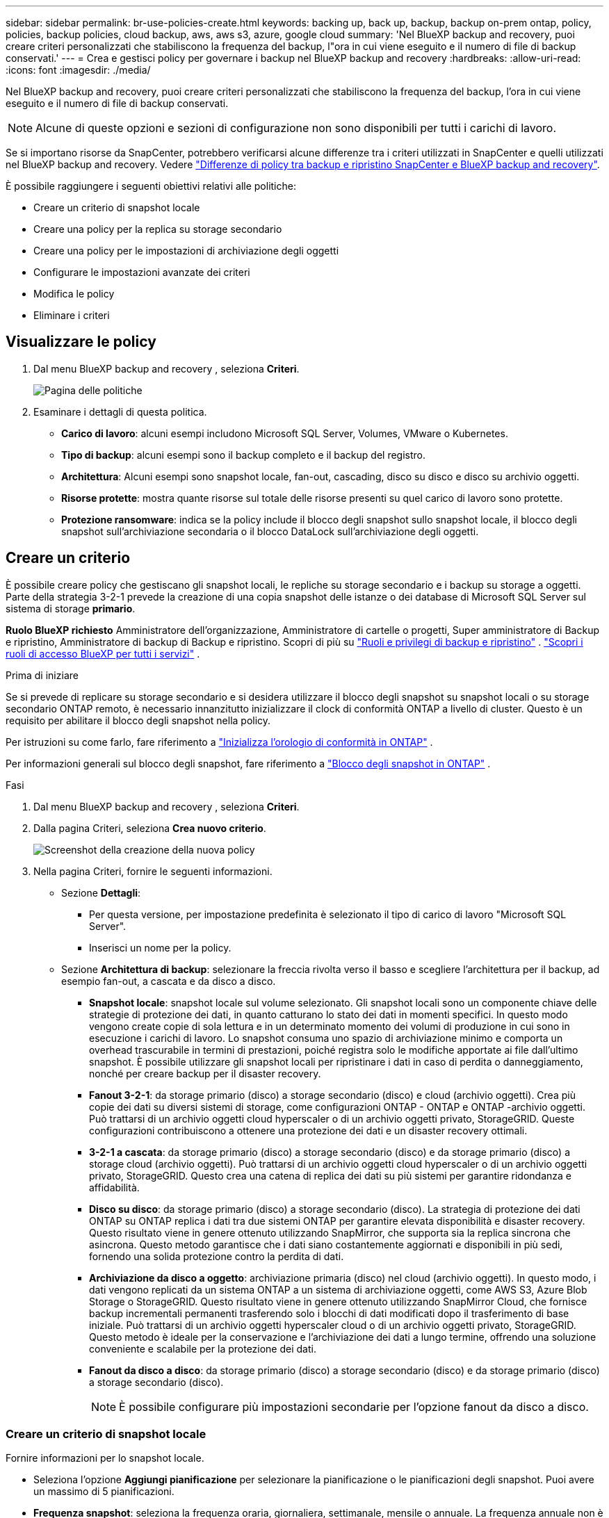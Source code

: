 ---
sidebar: sidebar 
permalink: br-use-policies-create.html 
keywords: backing up, back up, backup, backup on-prem ontap, policy, policies, backup policies, cloud backup, aws, aws s3, azure, google cloud 
summary: 'Nel BlueXP backup and recovery, puoi creare criteri personalizzati che stabiliscono la frequenza del backup, l"ora in cui viene eseguito e il numero di file di backup conservati.' 
---
= Crea e gestisci policy per governare i backup nel BlueXP backup and recovery
:hardbreaks:
:allow-uri-read: 
:icons: font
:imagesdir: ./media/


[role="lead"]
Nel BlueXP backup and recovery, puoi creare criteri personalizzati che stabiliscono la frequenza del backup, l'ora in cui viene eseguito e il numero di file di backup conservati.


NOTE: Alcune di queste opzioni e sezioni di configurazione non sono disponibili per tutti i carichi di lavoro.

Se si importano risorse da SnapCenter, potrebbero verificarsi alcune differenze tra i criteri utilizzati in SnapCenter e quelli utilizzati nel BlueXP backup and recovery. Vedere link:reference-policy-differences-snapcenter.html["Differenze di policy tra backup e ripristino SnapCenter e BlueXP backup and recovery"].

È possibile raggiungere i seguenti obiettivi relativi alle politiche:

* Creare un criterio di snapshot locale
* Creare una policy per la replica su storage secondario
* Creare una policy per le impostazioni di archiviazione degli oggetti
* Configurare le impostazioni avanzate dei criteri
* Modifica le policy
* Eliminare i criteri




== Visualizzare le policy

. Dal menu BlueXP backup and recovery , seleziona *Criteri*.
+
image:screen-br-policies.png["Pagina delle politiche"]

. Esaminare i dettagli di questa politica.
+
** *Carico di lavoro*: alcuni esempi includono Microsoft SQL Server, Volumes, VMware o Kubernetes.
** *Tipo di backup*: alcuni esempi sono il backup completo e il backup del registro.
** *Architettura*: Alcuni esempi sono snapshot locale, fan-out, cascading, disco su disco e disco su archivio oggetti.
** *Risorse protette*: mostra quante risorse sul totale delle risorse presenti su quel carico di lavoro sono protette.
** *Protezione ransomware*: indica se la policy include il blocco degli snapshot sullo snapshot locale, il blocco degli snapshot sull'archiviazione secondaria o il blocco DataLock sull'archiviazione degli oggetti.






== Creare un criterio

È possibile creare policy che gestiscano gli snapshot locali, le repliche su storage secondario e i backup su storage a oggetti. Parte della strategia 3-2-1 prevede la creazione di una copia snapshot delle istanze o dei database di Microsoft SQL Server sul sistema di storage *primario*.

*Ruolo BlueXP richiesto* Amministratore dell'organizzazione, Amministratore di cartelle o progetti, Super amministratore di Backup e ripristino, Amministratore di backup di Backup e ripristino. Scopri di più su link:reference-roles.html["Ruoli e privilegi di backup e ripristino"] .  https://docs.netapp.com/us-en/bluexp-setup-admin/reference-iam-predefined-roles.html["Scopri i ruoli di accesso BlueXP per tutti i servizi"^] .

.Prima di iniziare
Se si prevede di replicare su storage secondario e si desidera utilizzare il blocco degli snapshot su snapshot locali o su storage secondario ONTAP remoto, è necessario innanzitutto inizializzare il clock di conformità ONTAP a livello di cluster. Questo è un requisito per abilitare il blocco degli snapshot nella policy.

Per istruzioni su come farlo, fare riferimento a  https://docs.netapp.com/us-en/ontap/snaplock/initialize-complianceclock-task.html["Inizializza l'orologio di conformità in ONTAP"^] .

Per informazioni generali sul blocco degli snapshot, fare riferimento a  https://docs.netapp.com/us-en/ontap/snaplock/snapshot-lock-concept.html["Blocco degli snapshot in ONTAP"^] .

.Fasi
. Dal menu BlueXP backup and recovery , seleziona *Criteri*.
. Dalla pagina Criteri, seleziona *Crea nuovo criterio*.
+
image:screen-br-policies-new-nodata.png["Screenshot della creazione della nuova policy"]

. Nella pagina Criteri, fornire le seguenti informazioni.
+
** Sezione *Dettagli*:
+
*** Per questa versione, per impostazione predefinita è selezionato il tipo di carico di lavoro "Microsoft SQL Server".
*** Inserisci un nome per la policy.


** Sezione *Architettura di backup*: selezionare la freccia rivolta verso il basso e scegliere l'architettura per il backup, ad esempio fan-out, a cascata e da disco a disco.
+
*** *Snapshot locale*: snapshot locale sul volume selezionato. Gli snapshot locali sono un componente chiave delle strategie di protezione dei dati, in quanto catturano lo stato dei dati in momenti specifici. In questo modo vengono create copie di sola lettura e in un determinato momento dei volumi di produzione in cui sono in esecuzione i carichi di lavoro. Lo snapshot consuma uno spazio di archiviazione minimo e comporta un overhead trascurabile in termini di prestazioni, poiché registra solo le modifiche apportate ai file dall'ultimo snapshot. È possibile utilizzare gli snapshot locali per ripristinare i dati in caso di perdita o danneggiamento, nonché per creare backup per il disaster recovery.
*** *Fanout 3-2-1*: da storage primario (disco) a storage secondario (disco) e cloud (archivio oggetti). Crea più copie dei dati su diversi sistemi di storage, come configurazioni ONTAP - ONTAP e ONTAP -archivio oggetti. Può trattarsi di un archivio oggetti cloud hyperscaler o di un archivio oggetti privato, StorageGRID. Queste configurazioni contribuiscono a ottenere una protezione dei dati e un disaster recovery ottimali.
*** *3-2-1 a cascata*: da storage primario (disco) a storage secondario (disco) e da storage primario (disco) a storage cloud (archivio oggetti). Può trattarsi di un archivio oggetti cloud hyperscaler o di un archivio oggetti privato, StorageGRID. Questo crea una catena di replica dei dati su più sistemi per garantire ridondanza e affidabilità.
*** *Disco su disco*: da storage primario (disco) a storage secondario (disco). La strategia di protezione dei dati ONTAP su ONTAP replica i dati tra due sistemi ONTAP per garantire elevata disponibilità e disaster recovery. Questo risultato viene in genere ottenuto utilizzando SnapMirror, che supporta sia la replica sincrona che asincrona. Questo metodo garantisce che i dati siano costantemente aggiornati e disponibili in più sedi, fornendo una solida protezione contro la perdita di dati.
*** *Archiviazione da disco a oggetto*: archiviazione primaria (disco) nel cloud (archivio oggetti). In questo modo, i dati vengono replicati da un sistema ONTAP a un sistema di archiviazione oggetti, come AWS S3, Azure Blob Storage o StorageGRID. Questo risultato viene in genere ottenuto utilizzando SnapMirror Cloud, che fornisce backup incrementali permanenti trasferendo solo i blocchi di dati modificati dopo il trasferimento di base iniziale. Può trattarsi di un archivio oggetti hyperscaler cloud o di un archivio oggetti privato, StorageGRID. Questo metodo è ideale per la conservazione e l'archiviazione dei dati a lungo termine, offrendo una soluzione conveniente e scalabile per la protezione dei dati.
*** *Fanout da disco a disco*: da storage primario (disco) a storage secondario (disco) e da storage primario (disco) a storage secondario (disco).
+

NOTE: È possibile configurare più impostazioni secondarie per l'opzione fanout da disco a disco.









=== Creare un criterio di snapshot locale

Fornire informazioni per lo snapshot locale.

* Seleziona l'opzione *Aggiungi pianificazione* per selezionare la pianificazione o le pianificazioni degli snapshot. Puoi avere un massimo di 5 pianificazioni.
* *Frequenza snapshot*: seleziona la frequenza oraria, giornaliera, settimanale, mensile o annuale. La frequenza annuale non è disponibile per i carichi di lavoro Kubernetes.
* *Conservazione degli snapshot*: inserisci il numero di snapshot da conservare.
* *Abilita backup dei log*: (Non disponibile per i carichi di lavoro Kubernetes) Seleziona l'opzione per eseguire il backup dei log e imposta la frequenza e la conservazione dei backup dei log. Per farlo, devi aver già configurato un backup dei log. Vedere link:br-start-configure.html["Configurare le directory di registro"].
* *Provider*: (solo carichi di lavoro Kubernetes) Seleziona il provider di archiviazione che ospita le risorse dell'applicazione Kubernetes.
* *Destinazione di backup*: (solo per carichi di lavoro Kubernetes) Seleziona il sistema di destinazione per il backup. Questo è il sistema di storage in cui verranno archiviati gli snapshot. Assicurati che la destinazione sia accessibile all'interno del tuo ambiente di backup.
* Facoltativamente, seleziona *Avanzate* a destra della pianificazione per impostare l'etichetta SnapMirror e abilitare il blocco degli snapshot (non disponibile per i carichi di lavoro Kubernetes).
+
** * Etichetta SnapMirror *: l'etichetta funge da marcatore per il trasferimento di uno snapshot specificato in base alle regole di conservazione della relazione. L'aggiunta di un'etichetta a uno snapshot lo contrassegna come destinazione per la replica SnapMirror .
** *Offset da un'ora*: Inserisci il numero di minuti di offset per l'acquisizione dello snapshot dall'inizio dell'ora. Ad esempio, se inserisci *15*, l'acquisizione dello snapshot verrà effettuata 15 minuti dopo l'ora.
** *Abilita ore silenziose*: seleziona se desideri abilitare le ore silenziose. Le ore silenziose sono un periodo di tempo durante il quale non vengono acquisiti snapshot, consentendo di effettuare operazioni di manutenzione o altro senza interferenze da parte dei processi di backup. Questo è utile per ridurre il carico sul sistema durante i periodi di picco o le finestre di manutenzione.
** *Abilita blocco snapshot*: seleziona se desideri abilitare gli snapshot a prova di manomissione. Abilitando questa opzione, garantisci che gli snapshot non possano essere eliminati o modificati fino alla scadenza del periodo di conservazione specificato. Questa funzionalità è fondamentale per proteggere i tuoi dati dagli attacchi ransomware e garantirne l'integrità.
** *Periodo di blocco dello snapshot*: immetti il numero di giorni, mesi o anni per cui desideri bloccare lo snapshot.






=== Creare una policy per le impostazioni secondarie (replica su storage secondario)

Fornisci informazioni per la replica sullo storage secondario. Le informazioni di pianificazione dalle impostazioni degli snapshot locali vengono visualizzate nelle impostazioni secondarie. Queste impostazioni non sono disponibili per i carichi di lavoro Kubernetes.

* *Backup*: seleziona la frequenza tra oraria, giornaliera, settimanale, mensile o annuale.
* *Destinazione del backup*: seleziona il sistema di destinazione sull'archiviazione secondaria per il backup.
* *Conservazione*: inserisci il numero di snapshot da conservare.
* *Abilita blocco snapshot*: seleziona se desideri abilitare gli snapshot antimanomissione.
* *Periodo di blocco dello snapshot*: immetti il numero di giorni, mesi o anni per cui desideri bloccare lo snapshot.
* *Trasferimento alla secondaria*:
+
** L'opzione *Pianificazione del trasferimento ONTAP - Inline* è selezionata per impostazione predefinita e indica che gli snapshot vengono trasferiti immediatamente al sistema di storage secondario. Non è necessario pianificare il backup.
** Altre opzioni: se si sceglie un trasferimento differito, i trasferimenti non saranno immediati e sarà possibile impostare una pianificazione.






=== Creare una policy per le impostazioni di archiviazione degli oggetti

Fornisci informazioni per il backup nell'archiviazione degli oggetti. Queste impostazioni sono chiamate "Impostazioni di backup" per i carichi di lavoro Kubernetes.


NOTE: I campi visualizzati variano a seconda del provider e dell'architettura selezionati.



==== Creare una policy per l'archiviazione degli oggetti AWS

Inserisci le informazioni in questi campi:

* *Provider*: seleziona *AWS*.
* *Account AWS*: seleziona l'account AWS.
* *Destinazione di backup*: seleziona una destinazione di archiviazione di oggetti S3 registrata. Assicurati che la destinazione sia accessibile all'interno del tuo ambiente di backup.
* *Spazio IP*: Seleziona lo spazio IP da utilizzare per le operazioni di backup. Questa opzione è utile se si dispone di più spazi IP e si desidera controllare quale utilizzare per i backup.
* *Impostazioni di pianificazione*: seleziona la pianificazione impostata per gli snapshot locali. Puoi rimuovere una pianificazione, ma non aggiungerne una, perché le pianificazioni sono impostate in base alle pianificazioni degli snapshot locali.
* *Copie di conservazione*: immettere il numero di snapshot da conservare.
* *Esegui a*: seleziona la pianificazione del trasferimento ONTAP per eseguire il backup dei dati nell'archivio oggetti.
* *Suddividi i backup in livelli dall'archivio oggetti allo storage di archiviazione*: se scegli di suddividere i backup in livelli per lo storage di archiviazione (ad esempio, AWS Glacier), seleziona l'opzione del livello e il numero di giorni di archiviazione.




==== Creare una policy per l'archiviazione degli oggetti di Microsoft Azure

Inserisci le informazioni in questi campi:

* *Provider*: seleziona *Azure*.
* *Sottoscrizione di Azure*: seleziona la sottoscrizione di Azure tra quelle rilevate.
* *Gruppo di risorse di Azure*: seleziona il gruppo di risorse di Azure tra quelli individuati.
* *Destinazione di backup*: seleziona una destinazione di archiviazione di oggetti registrata. Assicurati che la destinazione sia accessibile all'interno del tuo ambiente di backup.
* *Spazio IP*: Seleziona lo spazio IP da utilizzare per le operazioni di backup. Questa opzione è utile se si dispone di più spazi IP e si desidera controllare quale utilizzare per i backup.
* *Impostazioni di pianificazione*: seleziona la pianificazione impostata per gli snapshot locali. Puoi rimuovere una pianificazione, ma non aggiungerne una, perché le pianificazioni sono impostate in base alle pianificazioni degli snapshot locali.
* *Copie di conservazione*: immettere il numero di snapshot da conservare.
* *Esegui a*: seleziona la pianificazione del trasferimento ONTAP per eseguire il backup dei dati nell'archivio oggetti.
* *Suddividi i backup in livelli dall'archivio oggetti allo storage di archiviazione*: se scegli di suddividere i backup in livelli nello storage di archiviazione, seleziona l'opzione del livello e il numero di giorni di archiviazione.




==== Creare una policy per l'archiviazione degli oggetti StorageGRID

Inserisci le informazioni in questi campi:

* *Provider*: Selezionare *StorageGRID*.
* * Credenziali StorageGRID *: seleziona le credenziali StorageGRID tra quelle rilevate. Queste credenziali vengono utilizzate per accedere al sistema di archiviazione oggetti StorageGRID e sono state inserite nell'opzione Impostazioni.
* *Destinazione di backup*: seleziona una destinazione di archiviazione di oggetti S3 registrata. Assicurati che la destinazione sia accessibile all'interno del tuo ambiente di backup.
* *Spazio IP*: Seleziona lo spazio IP da utilizzare per le operazioni di backup. Questa opzione è utile se si dispone di più spazi IP e si desidera controllare quale utilizzare per i backup.
* *Impostazioni di pianificazione*: seleziona la pianificazione impostata per gli snapshot locali. Puoi rimuovere una pianificazione, ma non aggiungerne una, perché le pianificazioni sono impostate in base alle pianificazioni degli snapshot locali.
* *Copie di conservazione*: immettere il numero di snapshot da conservare per ciascuna frequenza.
* *Pianificazione del trasferimento per l'archiviazione di oggetti*: (non disponibile per i carichi di lavoro Kubernetes) Scegli la pianificazione del trasferimento ONTAP per eseguire il backup dei dati nell'archiviazione di oggetti.
* *Abilita scansione integrità*: (Non disponibile per i carichi di lavoro Kubernetes) Seleziona se desideri abilitare le scansioni di integrità (blocco degli snapshot) sull'archiviazione degli oggetti. Ciò garantisce che i backup siano validi e possano essere ripristinati correttamente. La frequenza di scansione dell'integrità è impostata su 7 giorni per impostazione predefinita. Per proteggere i backup da modifiche o eliminazioni, seleziona l'opzione *Scansione integrità*. La scansione viene eseguita solo sullo snapshot più recente. Puoi abilitare o disabilitare le scansioni di integrità sullo snapshot più recente.
* *Suddividi i backup in livelli dall'archivio oggetti allo storage di archiviazione*: (non disponibile per i carichi di lavoro Kubernetes) Se scegli di suddividere i backup in livelli per lo storage di archiviazione, seleziona l'opzione del livello e il numero di giorni di archiviazione.




=== Configurare le impostazioni avanzate nella policy

Facoltativamente, è possibile configurare impostazioni avanzate nella policy. Queste impostazioni sono disponibili per tutte le architetture di backup, inclusi snapshot locali, replica su storage secondario e backup su storage di oggetti. Queste impostazioni non sono disponibili per i carichi di lavoro Kubernetes.

image:screen-br-policies-advanced.png["Schermata delle impostazioni avanzate per i criteri BlueXP backup and recovery"]

.Fasi
. Dal menu BlueXP backup and recovery , seleziona *Criteri*.
. Dalla pagina Criteri, seleziona *Crea nuovo criterio*.
. Nella sezione Impostazioni *Criteri > Avanzate*, seleziona la freccia rivolta verso il basso e seleziona l'opzione.
. Fornire le seguenti informazioni:
+
** *Backup di sola copia*: scegli il backup di sola copia (un tipo di backup di Microsoft SQL Server) che ti consente di eseguire il backup delle risorse utilizzando un'altra applicazione di backup.
** *Impostazioni del gruppo di disponibilità*: seleziona le repliche di backup preferite o specificane una specifica. Questa impostazione è utile se si dispone di un gruppo di disponibilità di SQL Server e si desidera controllare quale replica utilizzare per i backup.
** *Velocità di trasferimento massima*: per non impostare un limite all'utilizzo della larghezza di banda, selezionare *Illimitata*. Se si desidera limitare la velocità di trasferimento, selezionare *Limitata* e selezionare la larghezza di banda di rete tra 1 e 1.000 Mbps allocata per caricare i backup sull'archiviazione oggetti. Per impostazione predefinita, ONTAP può utilizzare una quantità di larghezza di banda illimitata per trasferire i dati di backup dai volumi nell'ambiente di lavoro all'archiviazione oggetti. Se si nota che il traffico di backup influisce sui normali carichi di lavoro degli utenti, si consiglia di ridurre la quantità di larghezza di banda di rete utilizzata durante il trasferimento.
** *Tentativi di backup*: per ripetere il processo in caso di errore o interruzione, seleziona *Abilita tentativi di backup in caso di errore*. Inserisci il numero massimo di tentativi di snapshot e backup e l'intervallo di tempo per i nuovi tentativi. Il conteggio deve essere inferiore a 10. Questa impostazione è utile se desideri garantire che il processo di backup venga ripetuto in caso di errore o interruzione.
+

TIP: Se la frequenza degli snapshot è impostata su 1 ora, il ritardo massimo, insieme al conteggio dei nuovi tentativi, non dovrebbe superare i 45 minuti.





* *Scansione ransomware*: seleziona se desideri abilitare la scansione ransomware su ciascun bucket. In questo modo, vengono abilitati il blocco degli snapshot sullo snapshot locale, il blocco degli snapshot sull'archiviazione secondaria e il blocco DataLock sull'archiviazione degli oggetti. Inserisci la frequenza della scansione in giorni.


* *Verifica backup*: seleziona se desideri abilitare la verifica del backup e se desideri eseguirla immediatamente o in un secondo momento. Questa funzionalità garantisce che i backup siano validi e possano essere ripristinati correttamente. Ti consigliamo di abilitare questa opzione per garantire l'integrità dei tuoi backup. Per impostazione predefinita, la verifica del backup viene eseguita dall'archivio secondario, se questo è configurato. Se l'archivio secondario non è configurato, la verifica del backup viene eseguita dall'archivio primario.
+
image:screen-br-policies-advanced-more-backup-verification.png["Schermata delle impostazioni di verifica del backup per i criteri BlueXP backup and recovery"]

+
Inoltre, configura le seguenti opzioni:

+
** Verifica *Giornaliera*, *Settimanale*, *Mensile* o *Annuale*: se hai scelto *Più tardi* come verifica del backup, seleziona la frequenza della verifica. Questo garantisce che l'integrità dei backup venga verificata regolarmente e che sia possibile ripristinarli correttamente.
** *Etichette di backup*: inserisci un'etichetta per il backup. Questa etichetta serve a identificare il backup nel sistema e può essere utile per tracciare e gestire i backup.
** *Controllo di coerenza del database*: seleziona se desideri abilitare i controlli di coerenza del database. Questa opzione garantisce che i database siano in uno stato coerente prima dell'esecuzione del backup, il che è fondamentale per garantire l'integrità dei dati.
** *Verifica backup del log*: seleziona se desideri verificare i backup del log. Selezionare il server di verifica. Se hai scelto la configurazione disk-to-disk o 3-2-1, seleziona anche la posizione di archiviazione per la verifica. Questa opzione garantisce che i backup del log siano validi e possano essere ripristinati correttamente, il che è importante per preservare l'integrità dei database.


* *Rete*: seleziona l'interfaccia di rete da utilizzare per le operazioni di backup. Questa opzione è utile se si dispone di più interfacce di rete e si desidera controllare quale utilizzare per i backup.
+
** *Spazio IP*: Seleziona lo spazio IP da utilizzare per le operazioni di backup. Questa opzione è utile se si dispone di più spazi IP e si desidera controllare quale utilizzare per i backup.
** *Configurazione endpoint privato*: se si utilizza un endpoint privato per l'archiviazione degli oggetti, selezionare la configurazione dell'endpoint privato da utilizzare per le operazioni di backup. Questa opzione è utile se si desidera garantire che i backup vengano trasferiti in modo sicuro tramite una connessione di rete privata.


* *Notifica*: seleziona se desideri abilitare le notifiche email per le operazioni di backup. Questa opzione è utile se desideri essere avvisato quando un'operazione di backup viene avviata, completata o non riesce.




== Modificare un criterio

È possibile modificare l'architettura di backup, la frequenza di backup, i criteri di conservazione e altre impostazioni per un criterio.

È possibile aggiungere un ulteriore livello di protezione quando si modifica una policy, ma non è possibile rimuovere un livello di protezione. Ad esempio, se la policy protegge solo gli snapshot locali, è possibile aggiungere la replica all'archiviazione secondaria o i backup all'archiviazione oggetti. Se si dispone di snapshot e replica locali, è possibile aggiungere l'archiviazione oggetti. Tuttavia, se si dispone di snapshot, replica e archiviazione oggetti locali, non è possibile rimuovere uno di questi livelli.

Se si modifica un criterio che esegue il backup nell'archiviazione di oggetti, è possibile abilitare l'archiviazione.

Se hai importato risorse da SnapCenter, potresti riscontrare alcune differenze tra i criteri utilizzati in SnapCenter e quelli utilizzati nel BlueXP backup and recovery. Vedere link:reference-policy-differences-snapcenter.html["Differenze di policy tra backup e ripristino SnapCenter e BlueXP backup and recovery"].

.Ruolo BlueXP richiesto
Amministratore dell'organizzazione o amministratore della cartella o del progetto.  https://docs.netapp.com/us-en/bluexp-setup-admin/reference-iam-predefined-roles.html["Scopri i ruoli di accesso BlueXP per tutti i servizi"^] .

.Fasi
. In BlueXP, vai su *Protezione* > *Backup e ripristino*.
. Selezionare la scheda *Criteri*.
. Seleziona la policy che vuoi modificare.
. Seleziona *Azioni* image:icon-action.png["Icona delle azioni"] icona e seleziona *Modifica*.




== Eliminazione di un criterio

Puoi eliminare una policy se non ti serve più.


TIP: Non è possibile eliminare un criterio associato a un carico di lavoro.

.Fasi
. In BlueXP, vai su *Protezione* > *Backup e ripristino*.
. Selezionare la scheda *Criteri*.
. Seleziona la policy che vuoi eliminare.
. Seleziona *Azioni* image:icon-action.png["Icona delle azioni"] icona e seleziona *Elimina*.
. Controllare le informazioni nella finestra di dialogo di conferma e selezionare *Elimina*.

